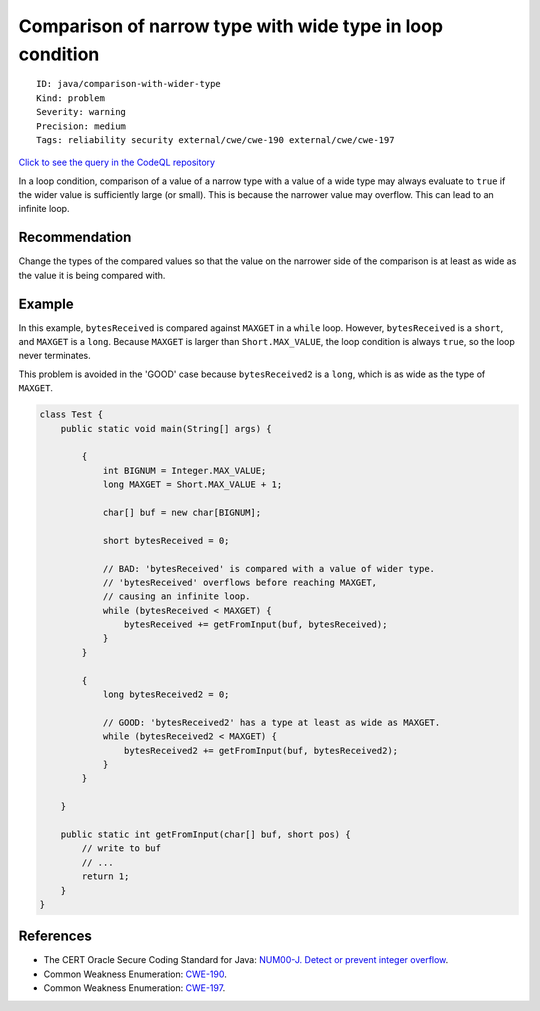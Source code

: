 Comparison of narrow type with wide type in loop condition
==========================================================

::

    ID: java/comparison-with-wider-type
    Kind: problem
    Severity: warning
    Precision: medium
    Tags: reliability security external/cwe/cwe-190 external/cwe/cwe-197

`Click to see the query in the CodeQL
repository <https://github.com/github/codeql/tree/main/java/ql/src/Security/CWE/CWE-190/ComparisonWithWiderType.ql>`__

In a loop condition, comparison of a value of a narrow type with a value
of a wide type may always evaluate to ``true`` if the wider value is
sufficiently large (or small). This is because the narrower value may
overflow. This can lead to an infinite loop.

Recommendation
--------------

Change the types of the compared values so that the value on the
narrower side of the comparison is at least as wide as the value it is
being compared with.

Example
-------

In this example, ``bytesReceived`` is compared against ``MAXGET`` in a
``while`` loop. However, ``bytesReceived`` is a ``short``, and
``MAXGET`` is a ``long``. Because ``MAXGET`` is larger than
``Short.MAX_VALUE``, the loop condition is always ``true``, so the loop
never terminates.

This problem is avoided in the 'GOOD' case because ``bytesReceived2`` is
a ``long``, which is as wide as the type of ``MAXGET``.

.. code:: java

    class Test {
        public static void main(String[] args) {
            
            {       
                int BIGNUM = Integer.MAX_VALUE;
                long MAXGET = Short.MAX_VALUE + 1;
                
                char[] buf = new char[BIGNUM];

                short bytesReceived = 0;
                
                // BAD: 'bytesReceived' is compared with a value of wider type.
                // 'bytesReceived' overflows before reaching MAXGET,
                // causing an infinite loop.
                while (bytesReceived < MAXGET) {
                    bytesReceived += getFromInput(buf, bytesReceived);
                }
            }
            
            {
                long bytesReceived2 = 0;
                
                // GOOD: 'bytesReceived2' has a type at least as wide as MAXGET.
                while (bytesReceived2 < MAXGET) {
                    bytesReceived2 += getFromInput(buf, bytesReceived2);
                }
            }
            
        }
        
        public static int getFromInput(char[] buf, short pos) {
            // write to buf
            // ...
            return 1;
        }
    }

References
----------

-  The CERT Oracle Secure Coding Standard for Java: `NUM00-J. Detect or
   prevent integer
   overflow <https://www.securecoding.cert.org/confluence/display/java/NUM00-J.+Detect+or+prevent+integer+overflow>`__.
-  Common Weakness Enumeration:
   `CWE-190 <https://cwe.mitre.org/data/definitions/190.html>`__.
-  Common Weakness Enumeration:
   `CWE-197 <https://cwe.mitre.org/data/definitions/197.html>`__.

